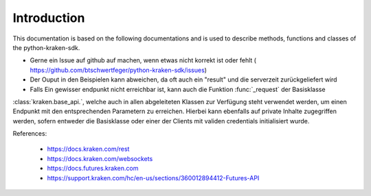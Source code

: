 Introduction
=============

This documentation is based on the following documentations and is used to describe methods, functions and classes of the python-kraken-sdk.

- Gerne ein Issue auf github auf machen, wenn etwas nicht korrekt ist oder fehlt ( https://github.com/btschwertfeger/python-kraken-sdk/issues)
- Der Ouput in den Beispielen kann abweichen, da oft auch ein "result" und die serverzeit zurückgeliefert wird
- Falls Ein gewisser endpunkt nicht erreichbar ist, kann auch die Funktion :func:`_request` der Basisklasse
:class:`kraken.base_api.`, welche auch in allen abgeleiteten Klassen zur Verfügung steht verwendet werden, um einen Endpunkt mit den entsprechenden Parametern zu erreichen. Hierbei
kann ebenfalls auf private Inhalte zugegriffen werden, sofern entweder die Basisklasse oder einer der Clients mit validen credentials initialisiert wurde.

References:

    - https://docs.kraken.com/rest
    - https://docs.kraken.com/websockets
    - https://docs.futures.kraken.com
    - https://support.kraken.com/hc/en-us/sections/360012894412-Futures-API
